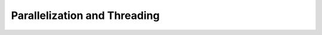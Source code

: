 .. _parallelization-index:

.. _gallery:


Parallelization and Threading
~~~~~~~~~~~~~~~~~~~~~~~~~~~~~
